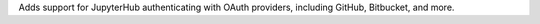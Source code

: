 Adds support for JupyterHub authenticating with OAuth providers, including GitHub, Bitbucket, and more.


